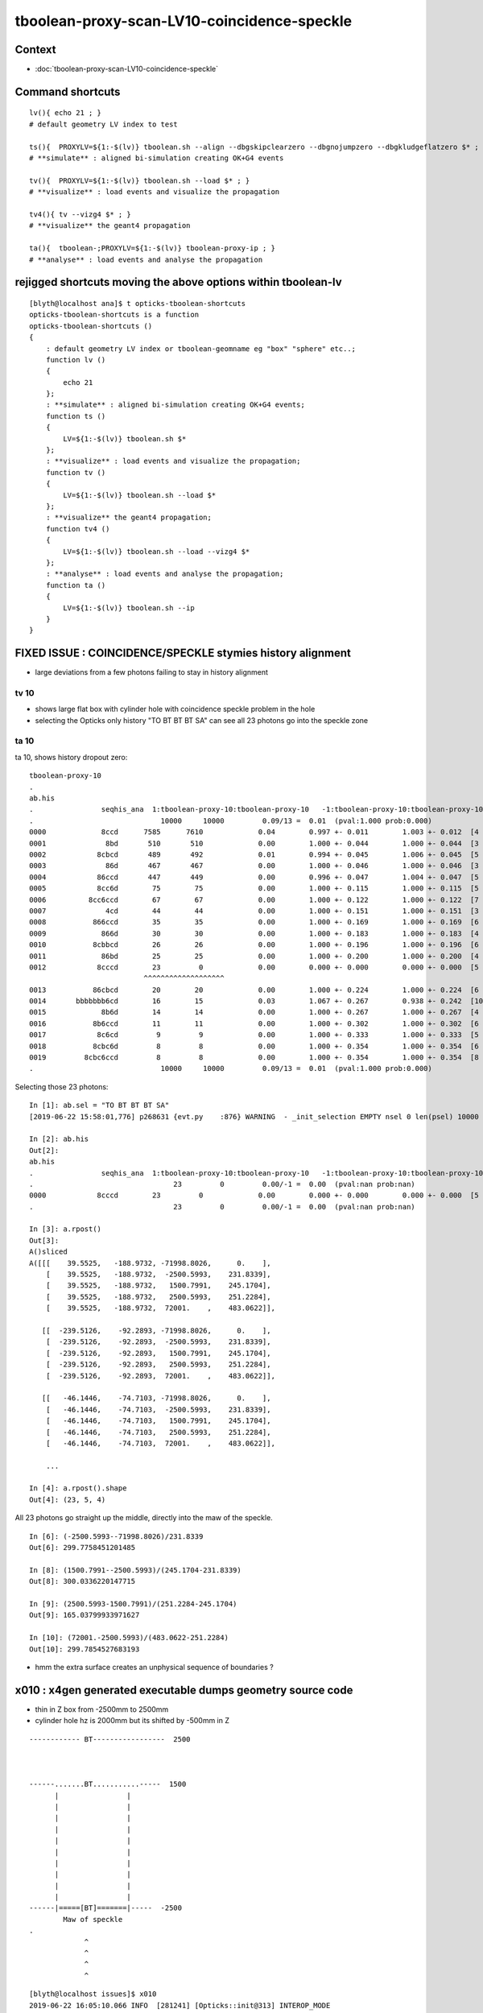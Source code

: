 tboolean-proxy-scan-LV10-coincidence-speckle
==================================================


Context
------------

* :doc:`tboolean-proxy-scan-LV10-coincidence-speckle`


Command shortcuts
---------------------

::

    lv(){ echo 21 ; }
    # default geometry LV index to test 

    ts(){  PROXYLV=${1:-$(lv)} tboolean.sh --align --dbgskipclearzero --dbgnojumpzero --dbgkludgeflatzero $* ; } 
    # **simulate** : aligned bi-simulation creating OK+G4 events 

    tv(){  PROXYLV=${1:-$(lv)} tboolean.sh --load $* ; } 
    # **visualize** : load events and visualize the propagation

    tv4(){ tv --vizg4 $* ; }
    # **visualize** the geant4 propagation 

    ta(){  tboolean-;PROXYLV=${1:-$(lv)} tboolean-proxy-ip ; } 
    # **analyse** : load events and analyse the propagation


rejigged shortcuts moving the above options within tboolean-lv
------------------------------------------------------------------

::

    [blyth@localhost ana]$ t opticks-tboolean-shortcuts
    opticks-tboolean-shortcuts is a function
    opticks-tboolean-shortcuts () 
    { 
        : default geometry LV index or tboolean-geomname eg "box" "sphere" etc..;
        function lv () 
        { 
            echo 21
        };
        : **simulate** : aligned bi-simulation creating OK+G4 events;
        function ts () 
        { 
            LV=${1:-$(lv)} tboolean.sh $*
        };
        : **visualize** : load events and visualize the propagation;
        function tv () 
        { 
            LV=${1:-$(lv)} tboolean.sh --load $*
        };
        : **visualize** the geant4 propagation;
        function tv4 () 
        { 
            LV=${1:-$(lv)} tboolean.sh --load --vizg4 $*
        };
        : **analyse** : load events and analyse the propagation;
        function ta () 
        { 
            LV=${1:-$(lv)} tboolean.sh --ip
        }
    }




FIXED ISSUE : COINCIDENCE/SPECKLE stymies history alignment
-----------------------------------------------------------------

* large deviations from a few photons failing to stay in history alignment


tv 10 
~~~~~~~~
     
* shows large flat box with cylinder hole with coincidence speckle problem in the hole
* selecting the Opticks only history "TO BT BT BT SA" can see all 23 photons go into the speckle zone 


ta 10
~~~~~~~~


ta 10, shows history dropout zero::

    tboolean-proxy-10
    .
    ab.his
    .                seqhis_ana  1:tboolean-proxy-10:tboolean-proxy-10   -1:tboolean-proxy-10:tboolean-proxy-10        c2        ab        ba 
    .                              10000     10000         0.09/13 =  0.01  (pval:1.000 prob:0.000)  
    0000             8ccd      7585      7610             0.04        0.997 +- 0.011        1.003 +- 0.012  [4 ] TO BT BT SA
    0001              8bd       510       510             0.00        1.000 +- 0.044        1.000 +- 0.044  [3 ] TO BR SA
    0002            8cbcd       489       492             0.01        0.994 +- 0.045        1.006 +- 0.045  [5 ] TO BT BR BT SA
    0003              86d       467       467             0.00        1.000 +- 0.046        1.000 +- 0.046  [3 ] TO SC SA
    0004            86ccd       447       449             0.00        0.996 +- 0.047        1.004 +- 0.047  [5 ] TO BT BT SC SA
    0005            8cc6d        75        75             0.00        1.000 +- 0.115        1.000 +- 0.115  [5 ] TO SC BT BT SA
    0006          8cc6ccd        67        67             0.00        1.000 +- 0.122        1.000 +- 0.122  [7 ] TO BT BT SC BT BT SA
    0007              4cd        44        44             0.00        1.000 +- 0.151        1.000 +- 0.151  [3 ] TO BT AB
    0008           866ccd        35        35             0.00        1.000 +- 0.169        1.000 +- 0.169  [6 ] TO BT BT SC SC SA
    0009             866d        30        30             0.00        1.000 +- 0.183        1.000 +- 0.183  [4 ] TO SC SC SA
    0010           8cbbcd        26        26             0.00        1.000 +- 0.196        1.000 +- 0.196  [6 ] TO BT BR BR BT SA
    0011             86bd        25        25             0.00        1.000 +- 0.200        1.000 +- 0.200  [4 ] TO BR SC SA
    0012            8cccd        23         0             0.00        0.000 +- 0.000        0.000 +- 0.000  [5 ] TO BT BT BT SA
                               ^^^^^^^^^^^^^^^^^^^
    0013           86cbcd        20        20             0.00        1.000 +- 0.224        1.000 +- 0.224  [6 ] TO BT BR BT SC SA
    0014       bbbbbbb6cd        16        15             0.03        1.067 +- 0.267        0.938 +- 0.242  [10] TO BT SC BR BR BR BR BR BR BR
    0015             8b6d        14        14             0.00        1.000 +- 0.267        1.000 +- 0.267  [4 ] TO SC BR SA
    0016           8b6ccd        11        11             0.00        1.000 +- 0.302        1.000 +- 0.302  [6 ] TO BT BT SC BR SA
    0017            8c6cd         9         9             0.00        1.000 +- 0.333        1.000 +- 0.333  [5 ] TO BT SC BT SA
    0018           8cbc6d         8         8             0.00        1.000 +- 0.354        1.000 +- 0.354  [6 ] TO SC BT BR BT SA
    0019         8cbc6ccd         8         8             0.00        1.000 +- 0.354        1.000 +- 0.354  [8 ] TO BT BT SC BT BR BT SA
    .                              10000     10000         0.09/13 =  0.01  (pval:1.000 prob:0.000)  



Selecting those 23 photons::


    In [1]: ab.sel = "TO BT BT BT SA"
    [2019-06-22 15:58:01,776] p268631 {evt.py    :876} WARNING  - _init_selection EMPTY nsel 0 len(psel) 10000 

    In [2]: ab.his
    Out[2]: 
    ab.his
    .                seqhis_ana  1:tboolean-proxy-10:tboolean-proxy-10   -1:tboolean-proxy-10:tboolean-proxy-10        c2        ab        ba 
    .                                 23         0         0.00/-1 =  0.00  (pval:nan prob:nan)  
    0000            8cccd        23         0             0.00        0.000 +- 0.000        0.000 +- 0.000  [5 ] TO BT BT BT SA
    .                                 23         0         0.00/-1 =  0.00  (pval:nan prob:nan)  

    In [3]: a.rpost()
    Out[3]: 
    A()sliced
    A([[[    39.5525,   -188.9732, -71998.8026,      0.    ],
        [    39.5525,   -188.9732,  -2500.5993,    231.8339],
        [    39.5525,   -188.9732,   1500.7991,    245.1704],
        [    39.5525,   -188.9732,   2500.5993,    251.2284],
        [    39.5525,   -188.9732,  72001.    ,    483.0622]],

       [[  -239.5126,    -92.2893, -71998.8026,      0.    ],
        [  -239.5126,    -92.2893,  -2500.5993,    231.8339],
        [  -239.5126,    -92.2893,   1500.7991,    245.1704],
        [  -239.5126,    -92.2893,   2500.5993,    251.2284],
        [  -239.5126,    -92.2893,  72001.    ,    483.0622]],

       [[   -46.1446,    -74.7103, -71998.8026,      0.    ],
        [   -46.1446,    -74.7103,  -2500.5993,    231.8339],
        [   -46.1446,    -74.7103,   1500.7991,    245.1704],
        [   -46.1446,    -74.7103,   2500.5993,    251.2284],
        [   -46.1446,    -74.7103,  72001.    ,    483.0622]],

        ... 
   
    In [4]: a.rpost().shape
    Out[4]: (23, 5, 4)


All 23 photons go straight up the middle, directly into the maw of the speckle.

::

    In [6]: (-2500.5993--71998.8026)/231.8339
    Out[6]: 299.7758451201485

    In [8]: (1500.7991--2500.5993)/(245.1704-231.8339)
    Out[8]: 300.0336220147715

    In [9]: (2500.5993-1500.7991)/(251.2284-245.1704)
    Out[9]: 165.03799933971627

    In [10]: (72001.-2500.5993)/(483.0622-251.2284)
    Out[10]: 299.7854527683193


* hmm the extra surface creates an unphysical sequence of boundaries ?



x010 : x4gen generated executable dumps geometry source code
---------------------------------------------------------------

* thin in Z box from -2500mm to 2500mm 
* cylinder hole hz is 2000mm but its shifted by -500mm  in Z 



::

        
             ------------ BT-----------------  2500



             ------.......BT...........-----  1500
                   |                |
                   |                |  
                   |                |  
                   |                |  
                   |                |  
                   |                |  
                   |                |  
                   |                |  
                   |                |  
                   |                |  
             ------|=====[BT]=======|-----  -2500
                     Maw of speckle
             .     
                          ^
                          ^
                          ^ 
                          ^

::

    [blyth@localhost issues]$ x010
    2019-06-22 16:05:10.066 INFO  [281241] [Opticks::init@313] INTEROP_MODE
    2019-06-22 16:05:10.067 INFO  [281241] [Opticks::configure@1766]  setting CUDA_VISIBLE_DEVICES envvar internally to 1
    NCSGList::savesrc csgpath /tmp/blyth/location/x4gen/x010 verbosity 0 numTrees 2
    2019-06-22 16:05:10.081 INFO  [281241] [NCSG::savesrc@282]  treedir_ /tmp/blyth/location/x4gen/x010/0
    2019-06-22 16:05:10.082 INFO  [281241] [NCSG::savesrc@282]  treedir_ /tmp/blyth/location/x4gen/x010/1
    analytic=1_csgpath=/tmp/blyth/location/x4gen/x010
    2019-06-22 16:05:10.083 INFO  [281241] [X4CSG::dumpTestMain@253] X4CSG::dumpTestMain

    // generated by X4CSG::generateTestMain see x4gen-vi for CMakeLists.txt generation and building 
    ...


    // gdml from X4GDMLParser::ToString(G4VSolid*)  
    const std::string gdml = R"( 
    <?xml version="1.0" encoding="UTF-8" standalone="no" ?>
    <gdml xmlns:xsi="http://www.w3.org/2001/XMLSchema-instance" xsi:noNamespaceSchemaLocation="SchemaLocation">

      <solids>
        <box lunit="mm" name="BoxsAirTT0x5b33e60" x="48000" y="48000" z="5000"/>
        <tube aunit="deg" deltaphi="360" lunit="mm" name="Cylinder0x5b33ef0" rmax="500" rmin="0" startphi="0" z="4000"/>
        <subtraction name="sAirTT0x5b34000">
          <first ref="BoxsAirTT0x5b33e60"/>
          <second ref="Cylinder0x5b33ef0"/>
          <position name="sAirTT0x5b34000_pos" unit="mm" x="0" y="0" z="-500"/>
        </subtraction>
      </solids>

    </gdml>

    )" ; 
    // start portion generated by nnode::to_g4code 
    G4VSolid* make_solid()
    { 
        G4VSolid* b = new G4Box("BoxsAirTT0x5b33e60", 24000.000000, 24000.000000, 2500.000000) ; // 1
        G4VSolid* d = new G4Tubs("Cylinder0x5b33ef0", 0.000000, 500.000000, 2000.000000, 0.000000, CLHEP::twopi) ; // 1
        
        G4ThreeVector A(0.000000,0.000000,-500.000000);
        G4VSolid* a = new G4SubtractionSolid("sAirTT0x5b34000", b, d, NULL, A) ; // 0
        return a ; 
    } 
    // end portion generated by nnode::to_g4code 

    ...



x010 : GDML geometry change to make opticksdata-jv5
-----------------------------------------------------------

* obvious fix, increase cylinder hz to 2001mm and the shift to -501mm
  so end up with same geometry but the subtracted cylinder face is
  no longer coincident at -2500 and its at -2501 

* see geocache-j1808-v5-notes showing the GDML change  


Original::

      <solids>
        <box lunit="mm" name="BoxsAirTT0x5b33e60" x="48000" y="48000" z="5000"/>
        <tube aunit="deg" deltaphi="360" lunit="mm" name="Cylinder0x5b33ef0" rmax="500" rmin="0" startphi="0" z="4000"/>
        <subtraction name="sAirTT0x5b34000">
          <first ref="BoxsAirTT0x5b33e60"/>
          <second ref="Cylinder0x5b33ef0"/>
          <position name="sAirTT0x5b34000_pos" unit="mm" x="0" y="0" z="-500"/>
        </subtraction>
      </solids>


Amended::

      <solids>
        <box lunit="mm" name="BoxsAirTT0x5b33e60" x="48000" y="48000" z="5000"/>
        <tube aunit="deg" deltaphi="360" lunit="mm" name="Cylinder0x5b33ef0" rmax="500" rmin="0" startphi="0" z="4002"/>
        <subtraction name="sAirTT0x5b34000">
          <first ref="BoxsAirTT0x5b33e60"/>
          <second ref="Cylinder0x5b33ef0"/>
          <position name="sAirTT0x5b34000_pos" unit="mm" x="0" y="0" z="-501"/>
        </subtraction>
      </solids>



geocache-recreate
-------------------

After added v5 funcs to geocache.bash

::

    2019-06-22 17:00:18.875 INFO  [366592] [OpticksProfile::dump@170]  npy 55,1,4 /home/blyth/local/opticks/geocache/OKX4Test_lWorld0x4bc2710_PV_g4live/g4ok_gltf/f6cc352e44243f8fa536ab483ad390ce/1/source/evt/g4live/torch/Opticks.npy
    2019-06-22 17:00:18.875 INFO  [366592] [Opticks::reportGeoCacheCoordinates@727]  ok.idpath  /home/blyth/local/opticks/geocache/OKX4Test_lWorld0x4bc2710_PV_g4live/g4ok_gltf/f6cc352e44243f8fa536ab483ad390ce/1
    2019-06-22 17:00:18.875 INFO  [366592] [Opticks::reportGeoCacheCoordinates@728]  ok.keyspec OKX4Test.X4PhysicalVolume.lWorld0x4bc2710_PV.f6cc352e44243f8fa536ab483ad390ce
    2019-06-22 17:00:18.875 INFO  [366592] [Opticks::reportGeoCacheCoordinates@729]  To reuse this geometry: 
    2019-06-22 17:00:18.875 INFO  [366592] [Opticks::reportGeoCacheCoordinates@730]    1. set envvar OPTICKS_KEY=OKX4Test.X4PhysicalVolume.lWorld0x4bc2710_PV.f6cc352e44243f8fa536ab483ad390ce
    2019-06-22 17:00:18.875 INFO  [366592] [Opticks::reportGeoCacheCoordinates@731]    2. enable envvar sensitivity with --envkey argument to Opticks executables 
    2019-06-22 17:00:18.875 FATAL [366592] [Opticks::reportGeoCacheCoordinates@739] THE LIVE keyspec DOES NOT MATCH THAT OF THE CURRENT ENVVAR 
    2019-06-22 17:00:18.875 INFO  [366592] [Opticks::reportGeoCacheCoordinates@740]  (envvar) OPTICKS_KEY=OKX4Test.X4PhysicalVolume.lWorld0x4bc2710_PV.
    2019-06-22 17:00:18.875 INFO  [366592] [Opticks::reportGeoCacheCoordinates@741]  (live)   OPTICKS_KEY=OKX4Test.X4PhysicalVolume.lWorld0x4bc2710_PV.f6cc352e44243f8fa536ab483ad390ce
    2019-06-22 17:00:18.875 INFO  [366592] [Opticks::dumpRC@202]  rc 0 rcmsg : -
    2019-06-22 17:00:21.537 INFO  [366592] [OContext::cleanUpCache@466]  RemoveDir /var/tmp/OptixCache
    === o-main : /home/blyth/local/opticks/lib/OKX4Test --okx4 --g4codegen --deletegeocache --gdmlpath /home/blyth/local/opticks/opticksdata/export/juno1808/g4_00_v5.gdml --csgskiplv 22 --runfolder geocache-j1808-v5 --runcomment fix-lv10-coincidence-speckle ======= PWD /tmp/blyth/opticks/geocache-create- RC 0 Sat Jun 22 17:00:21 CST 2019
    echo o-postline : dummy
    o-postline : dummy


Regenerate the x4gen executables, improved to skip zero length files like x016.cc::

   x4gen--

x010 shows the expected change


rerun simulation
--------------------

::

   ts 10 


With the bad geometry::

    ab.his
    .                seqhis_ana  1:tboolean-proxy-10:tboolean-proxy-10   -1:tboolean-proxy-10:tboolean-proxy-10        c2        ab        ba 
    .                              10000     10000         0.09/13 =  0.01  (pval:1.000 prob:0.000)  
    0000             8ccd      7585      7610             0.04        0.997 +- 0.011        1.003 +- 0.012  [4 ] TO BT BT SA
    0001              8bd       510       510             0.00        1.000 +- 0.044        1.000 +- 0.044  [3 ] TO BR SA
    0002            8cbcd       489       492             0.01        0.994 +- 0.045        1.006 +- 0.045  [5 ] TO BT BR BT SA
    0003              86d       467       467             0.00        1.000 +- 0.046        1.000 +- 0.046  [3 ] TO SC SA
    0004            86ccd       447       449             0.00        0.996 +- 0.047        1.004 +- 0.047  [5 ] TO BT BT SC SA
    0005            8cc6d        75        75             0.00        1.000 +- 0.115        1.000 +- 0.115  [5 ] TO SC BT BT SA
    0006          8cc6ccd        67        67             0.00        1.000 +- 0.122        1.000 +- 0.122  [7 ] TO BT BT SC BT BT SA
    0007              4cd        44        44             0.00        1.000 +- 0.151        1.000 +- 0.151  [3 ] TO BT AB
    0008           866ccd        35        35             0.00        1.000 +- 0.169        1.000 +- 0.169  [6 ] TO BT BT SC SC SA
    0009             866d        30        30             0.00        1.000 +- 0.183        1.000 +- 0.183  [4 ] TO SC SC SA
    0010           8cbbcd        26        26             0.00        1.000 +- 0.196        1.000 +- 0.196  [6 ] TO BT BR BR BT SA
    0011             86bd        25        25             0.00        1.000 +- 0.200        1.000 +- 0.200  [4 ] TO BR SC SA
    0012            8cccd        23         0             0.00        0.000 +- 0.000        0.000 +- 0.000  [5 ] TO BT BT BT SA
                               ^^^^^^^^^^^^^^^^^^^
    0013           86cbcd        20        20             0.00        1.000 +- 0.224        1.000 +- 0.224  [6 ] TO BT BR BT SC SA
    0014       bbbbbbb6cd        16        15             0.03        1.067 +- 0.267        0.938 +- 0.242  [10] TO BT SC BR BR BR BR BR BR BR
    0015             8b6d        14        14             0.00        1.000 +- 0.267        1.000 +- 0.267  [4 ] TO SC BR SA
    0016           8b6ccd        11        11             0.00        1.000 +- 0.302        1.000 +- 0.302  [6 ] TO BT BT SC BR SA
    0017            8c6cd         9         9             0.00        1.000 +- 0.333        1.000 +- 0.333  [5 ] TO BT SC BT SA
    0018           8cbc6d         8         8             0.00        1.000 +- 0.354        1.000 +- 0.354  [6 ] TO SC BT BR BT SA
    0019         8cbc6ccd         8         8             0.00        1.000 +- 0.354        1.000 +- 0.354  [8 ] TO BT BT SC BT BR BT SA
    .                              10000     10000         0.09/13 =  0.01  (pval:1.000 prob:0.000)  


With ambigous coindent geometry fixed avoid the dropout (note that G4 didnt change), 
now are staying aligned except a single photon big bouncer::

    Rock//perfectAbsorbSurface/Vacuum,Vacuum///GlassSchottF2
    tboolean-proxy-10
    .
    ab.his
    .                seqhis_ana  1:tboolean-proxy-10:tboolean-proxy-10   -1:tboolean-proxy-10:tboolean-proxy-10        c2        ab        ba 
    .                              10000     10000         0.03/13 =  0.00  (pval:1.000 prob:0.000)  
    0000             8ccd      7610      7610             0.00        1.000 +- 0.011        1.000 +- 0.011  [4 ] TO BT BT SA
    0001              8bd       510       510             0.00        1.000 +- 0.044        1.000 +- 0.044  [3 ] TO BR SA
    0002            8cbcd       492       492             0.00        1.000 +- 0.045        1.000 +- 0.045  [5 ] TO BT BR BT SA
    0003              86d       467       467             0.00        1.000 +- 0.046        1.000 +- 0.046  [3 ] TO SC SA
    0004            86ccd       449       449             0.00        1.000 +- 0.047        1.000 +- 0.047  [5 ] TO BT BT SC SA
    0005            8cc6d        75        75             0.00        1.000 +- 0.115        1.000 +- 0.115  [5 ] TO SC BT BT SA
    0006          8cc6ccd        67        67             0.00        1.000 +- 0.122        1.000 +- 0.122  [7 ] TO BT BT SC BT BT SA
    0007              4cd        44        44             0.00        1.000 +- 0.151        1.000 +- 0.151  [3 ] TO BT AB
    0008           866ccd        35        35             0.00        1.000 +- 0.169        1.000 +- 0.169  [6 ] TO BT BT SC SC SA
    0009             866d        30        30             0.00        1.000 +- 0.183        1.000 +- 0.183  [4 ] TO SC SC SA
    0010           8cbbcd        26        26             0.00        1.000 +- 0.196        1.000 +- 0.196  [6 ] TO BT BR BR BT SA
    0011             86bd        25        25             0.00        1.000 +- 0.200        1.000 +- 0.200  [4 ] TO BR SC SA
    0012           86cbcd        20        20             0.00        1.000 +- 0.224        1.000 +- 0.224  [6 ] TO BT BR BT SC SA
    0013       bbbbbbb6cd        16        15             0.03        1.067 +- 0.267        0.938 +- 0.242  [10] TO BT SC BR BR BR BR BR BR BR
    ^^^^^^^^^^^^^^^^^^^^^^^^^^^^^^^^^^^^^^^^^^^^^^^^^^^^^^^^^^^^^^^^^^^^^^^^^^^^^^^^^^^^^^^^^^^^^^^^^^^^^^^^^^^^^^^^^^^^^^^^^^^^^^^^^^^^^^^^^^^
    0014             8b6d        14        14             0.00        1.000 +- 0.267        1.000 +- 0.267  [4 ] TO SC BR SA
    0015           8b6ccd        11        11             0.00        1.000 +- 0.302        1.000 +- 0.302  [6 ] TO BT BT SC BR SA
    0016            8c6cd         9         9             0.00        1.000 +- 0.333        1.000 +- 0.333  [5 ] TO BT SC BT SA
    0017           8cbc6d         8         8             0.00        1.000 +- 0.354        1.000 +- 0.354  [6 ] TO SC BT BR BT SA
    0018         8cbc6ccd         8         8             0.00        1.000 +- 0.354        1.000 +- 0.354  [8 ] TO BT BT SC BT BR BT SA
    0019           86cc6d         7         7             0.00        1.000 +- 0.378        1.000 +- 0.378  [6 ] TO SC BT BT SC SA
    .                              10000     10000         0.03/13 =  0.00  (pval:1.000 prob:0.000)  
    ab.flg


Ray trace shows the speckle is gone.

Run the sim again with auto time domain::

    TMAX=-1 ts 10 


